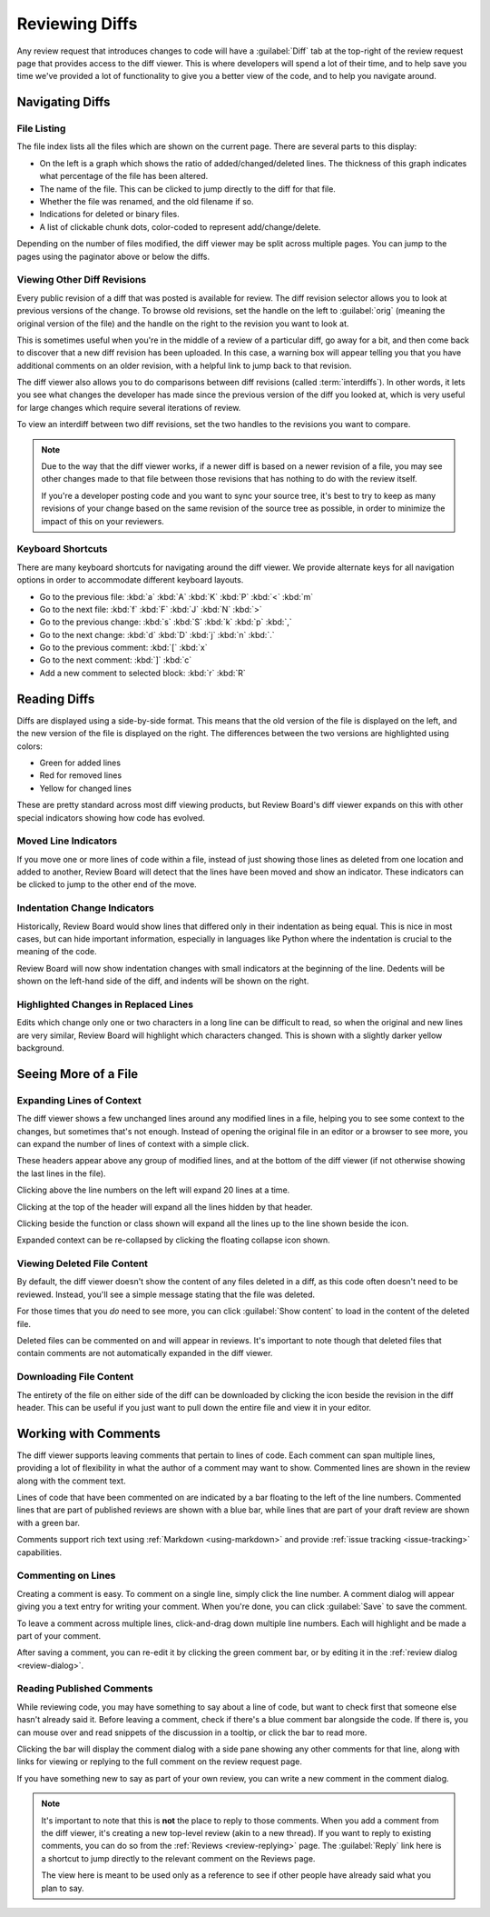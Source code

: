 .. _reviewing-diffs:

===============
Reviewing Diffs
===============

Any review request that introduces changes to code will have a
:guilabel:`Diff` tab at the top-right of the review request page that provides
access to the diff viewer. This is where developers will spend a lot of their
time, and to help save you time we've provided a lot of functionality to give
you a better view of the code, and to help you navigate around.


Navigating Diffs
================

File Listing
------------

The file index lists all the files which are shown on the current page. There
are several parts to this display:

* On the left is a graph which shows the ratio of added/changed/deleted lines.
  The thickness of this graph indicates what percentage of the file has been
  altered.
* The name of the file. This can be clicked to jump directly to the diff for
  that file.
* Whether the file was renamed, and the old filename if so.
* Indications for deleted or binary files.
* A list of clickable chunk dots, color-coded to represent add/change/delete.


.. image:: diff-file-index.png

Depending on the number of files modified, the diff viewer may be split across
multiple pages. You can jump to the pages using the paginator above or below
the diffs.


Viewing Other Diff Revisions
----------------------------

Every public revision of a diff that was posted is available for review. The
diff revision selector allows you to look at previous versions of the change.
To browse old revisions, set the handle on the left to :guilabel:`orig`
(meaning the original version of the file) and the handle on the right to the
revision you want to look at.

This is sometimes useful when you're in the middle of a review of a particular
diff, go away for a bit, and then come back to discover that a new diff
revision has been uploaded. In this case, a warning box will appear telling
you that you have additional comments on an older revision, with a helpful
link to jump back to that revision.

.. image:: diff-revision-selector.png

The diff viewer also allows you to do comparisons between diff revisions
(called :term:`interdiffs`). In other words, it lets you see what changes the
developer has made since the previous version of the diff you looked at, which
is very useful for large changes which require several iterations of review.

To view an interdiff between two diff revisions, set the two handles to the
revisions you want to compare.

.. note:: Due to the way that the diff viewer works, if a newer diff is based
          on a newer revision of a file, you may see other changes made to
          that file between those revisions that has nothing to do with the
          review itself.

          If you're a developer posting code and you want to sync your
          source tree, it's best to try to keep as many revisions of your change
          based on the same revision of the source tree as possible, in order to
          minimize the impact of this on your reviewers.


Keyboard Shortcuts
------------------

There are many keyboard shortcuts for navigating around the diff viewer. We
provide alternate keys for all navigation options in order to accommodate
different keyboard layouts.

* Go to the previous file:
  :kbd:`a` :kbd:`A` :kbd:`K` :kbd:`P` :kbd:`<` :kbd:`m`
* Go to the next file:
  :kbd:`f` :kbd:`F` :kbd:`J` :kbd:`N` :kbd:`>`
* Go to the previous change:
  :kbd:`s` :kbd:`S` :kbd:`k` :kbd:`p` :kbd:`,`
* Go to the next change:
  :kbd:`d` :kbd:`D` :kbd:`j` :kbd:`n` :kbd:`.`
* Go to the previous comment:
  :kbd:`[` :kbd:`x`
* Go to the next comment:
  :kbd:`]` :kbd:`c`
* Add a new comment to selected block:
  :kbd:`r` :kbd:`R`


Reading Diffs
=============

Diffs are displayed using a side-by-side format. This means that the old
version of the file is displayed on the left, and the new version of the file
is displayed on the right. The differences between the two versions are
highlighted using colors:

* Green for added lines
* Red for removed lines
* Yellow for changed lines

These are pretty standard across most diff viewing products, but Review
Board's diff viewer expands on this with other special indicators showing how
code has evolved.


Moved Line Indicators
---------------------

If you move one or more lines of code within a file, instead of just showing
those lines as deleted from one location and added to another, Review Board
will detect that the lines have been moved and show an indicator. These
indicators can be clicked to jump to the other end of the move.

.. image:: moved-lines.png


Indentation Change Indicators
-----------------------------

Historically, Review Board would show lines that differed only in their
indentation as being equal. This is nice in most cases, but can hide important
information, especially in languages like Python where the indentation is
crucial to the meaning of the code.

Review Board will now show indentation changes with small indicators at the
beginning of the line. Dedents will be shown on the left-hand side of the diff,
and indents will be shown on the right.

.. image:: diff-indentation.png


Highlighted Changes in Replaced Lines
-------------------------------------

Edits which change only one or two characters in a long line can be difficult
to read, so when the original and new lines are very similar, Review Board will
highlight which characters changed. This is shown with a slightly darker yellow
background.

.. image:: diff-replace-highlighting.png


Seeing More of a File
=====================

Expanding Lines of Context
--------------------------

The diff viewer shows a few unchanged lines around any modified lines in a
file, helping you to see some context to the changes, but sometimes that's not
enough. Instead of opening the original file in an editor or a browser to see
more, you can expand the number of lines of context with a simple click.

.. image:: diff-expand-context.png

These headers appear above any group of modified lines, and at the bottom of
the diff viewer (if not otherwise showing the last lines in the file).

Clicking |expand-20-lines-icon| above the line numbers on the left will expand
20 lines at a time.

Clicking |expand-all-lines-icon| at the top of the header will expand all the
lines hidden by that header.

Clicking |expand-header-icon| beside the function or class shown will expand
all the lines up to the line shown beside the icon.

Expanded context can be re-collapsed by clicking the floating collapse icon
shown.

.. image:: diff-collapse-context.png

.. |expand-20-lines-icon| image:: diff-expand-20-icon.png
.. |expand-all-lines-icon| image:: diff-expand-all-icon.png
.. |expand-header-icon| image:: diff-expand-header-icon.png


Viewing Deleted File Content
----------------------------

.. versionadded:: 3.0

By default, the diff viewer doesn't show the content of any files deleted in a
diff, as this code often doesn't need to be reviewed. Instead, you'll see a
simple message stating that the file was deleted.

.. image:: diff-show-deleted.png

For those times that you *do* need to see more, you can click :guilabel:`Show
content` to load in the content of the deleted file.

.. image:: diff-show-deleted-contents.png

Deleted files can be commented on and will appear in reviews. It's important
to note though that deleted files that contain comments are not automatically
expanded in the diff viewer.


Downloading File Content
------------------------

The entirety of the file on either side of the diff can be downloaded by
clicking the |download-icon| icon beside the revision in the diff header. This
can be useful if you just want to pull down the entire file and view it in
your editor.


.. |download-icon| image:: diff-download-icon.png


Working with Comments
=====================

The diff viewer supports leaving comments that pertain to lines of code. Each
comment can span multiple lines, providing a lot of flexibility in what the
author of a comment may want to show. Commented lines are shown in the review
along with the comment text.

Lines of code that have been commented on are indicated by a bar floating to
the left of the line numbers. Commented lines that are part of published
reviews are shown with a blue bar, while lines that are part of your draft
review are shown with a green bar.

.. image:: diff-comments.png

Comments support rich text using :ref:`Markdown <using-markdown>` and provide
:ref:`issue tracking <issue-tracking>` capabilities.


Commenting on Lines
-------------------

Creating a comment is easy. To comment on a single line, simply click the line
number. A comment dialog will appear giving you a text entry for writing your
comment. When you're done, you can click :guilabel:`Save` to save the comment.

To leave a comment across multiple lines, click-and-drag down multiple line
numbers. Each will highlight and be made a part of your comment.

.. image:: comment-box.png

After saving a comment, you can re-edit it by clicking the green comment bar,
or by editing it in the :ref:`review dialog <review-dialog>`.


Reading Published Comments
--------------------------

While reviewing code, you may have something to say about a line of code, but
want to check first that someone else hasn't already said it. Before leaving a
comment, check if there's a blue comment bar alongside the code. If there is,
you can mouse over and read snippets of the discussion in a tooltip, or click
the bar to read more.

Clicking the bar will display the comment dialog with a side pane showing any
other comments for that line, along with links for viewing or replying to the
full comment on the review request page.

.. image:: full-comment-box.png

If you have something new to say as part of your own review, you can write a
new comment in the comment dialog.

.. note:: It's important to note that this is **not** the place to reply to
          those comments. When you add a comment from the diff viewer, it's
          creating a new top-level review (akin to a new thread). If you want
          to reply to existing comments, you can do so from the
          :ref:`Reviews <review-replying>` page. The :guilabel:`Reply` link
          here is a shortcut to jump directly to the relevant comment on the
          Reviews page.

          The view here is meant to be used only as a reference to see if
          other people have already said what you plan to say.
